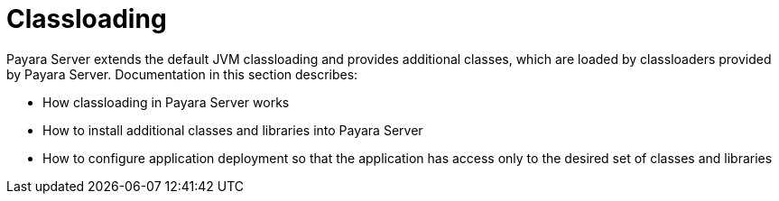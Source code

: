 [[classloading]]
= Classloading

Payara Server extends the default JVM classloading and provides additional classes, which are loaded by classloaders provided by Payara Server. Documentation in this section describes:

* How classloading in Payara Server works
* How to install additional classes and libraries into Payara Server
* How to configure application deployment so that the application has access only to the desired set of classes and libraries